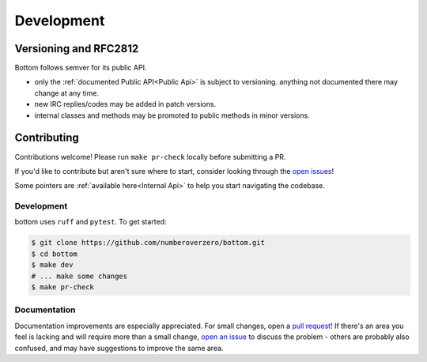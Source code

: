 .. _Development:

Development
^^^^^^^^^^^

Versioning  and RFC2812
=======================

Bottom follows semver for its public API.

* only the :ref:`documented Public API<Public Api>` is subject to versioning.
  anything not documented there may change at any time.
* new IRC replies/codes may be added in patch versions.
* internal classes and methods may be promoted to public methods in minor versions.

Contributing
============

Contributions welcome!  Please run ``make pr-check`` locally before submitting a PR.

If you'd like to contribute but aren't sure where to start, consider looking through the `open issues`_!

Some pointers are :ref:`available here<Internal Api>` to help you start navigating the codebase.

.. _Development Setup:

Development
-----------
bottom uses ``ruff`` and ``pytest``.  To get started:

.. code-block:: console

    $ git clone https://github.com/numberoverzero/bottom.git
    $ cd bottom
    $ make dev
    # ... make some changes
    $ make pr-check

Documentation
-------------

Documentation improvements are especially appreciated.  For small changes, open
a `pull request`_! If there's an area you feel is lacking and will require more
than a small change, `open an issue`_ to discuss the problem - others are
probably also confused, and may have suggestions to improve the same area.

.. _open issues: https://github.com/numberoverzero/bottom/issues
.. _pull request: https://github.com/numberoverzero/bottom/pulls
.. _open an issue: https://github.com/numberoverzero/bottom/issues/new
